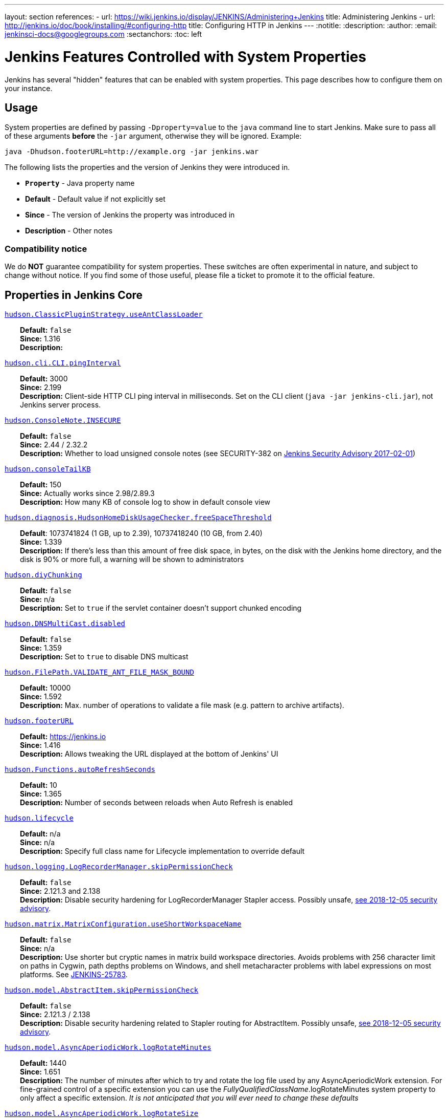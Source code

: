 ---
layout: section
references:
- url: https://wiki.jenkins.io/display/JENKINS/Administering+Jenkins
  title: Administering Jenkins
- url: http://jenkins.io/doc/book/installing/#configuring-http
  title: Configuring HTTP in Jenkins
---
ifdef::backend-html5[]
:notitle:
:description:
:author:
:email: jenkinsci-docs@googlegroups.com
:sectanchors:
:toc: left
endif::[]

= Jenkins Features Controlled with System Properties

Jenkins has several "hidden" features that can be enabled with system properties.
This page describes how to configure them on your instance.

== Usage

System properties are defined by passing `+-Dproperty=value+` to the `+java+` command line to start Jenkins.
Make sure to pass all of these arguments *before* the `+-jar+` argument,
otherwise they will be ignored.
Example:

```sh
java -Dhudson.footerURL=http://example.org -jar jenkins.war
```

The following lists the properties and the version of Jenkins they were introduced in.

* `*Property*` - Java property name
* *Default* - Default value if not explicitly set
* *Since* - The version of Jenkins the property was introduced in
* *Description* - Other notes

=== Compatibility notice

We do **NOT** guarantee compatibility for system properties.
These switches are often experimental in nature, and subject to change without notice.
If you find some of those useful, please file a ticket to promote it to the official feature.


== Properties in Jenkins Core

++++
<style>
dd {
  margin-left: 30px;
}
</style>
++++

[[hudson_ClassicPluginStrategy_useAntClassLoader]]
<<hudson_ClassicPluginStrategy_useAntClassLoader,`hudson.ClassicPluginStrategy.useAntClassLoader`>>::
    **Default:** `false` +
    **Since:** 1.316 +
    **Description:** +

[[hudson_cli_CLI_pingInterval]]
<<hudson_cli_CLI_pingInterval,`hudson.cli.CLI.pingInterval`>>::
    **Default:** 3000 +
    **Since:** 2.199 +
    **Description:** Client-side HTTP CLI ping interval in milliseconds. Set on the CLI client (`+java -jar jenkins-cli.jar+`), not Jenkins server process.

[[hudson_ConsoleNote_INSECURE]]
<<hudson_ConsoleNote_INSECURE,`hudson.ConsoleNote.INSECURE`>>::
    **Default:** `false` +
    **Since:** 2.44 / 2.32.2 +
    **Description:** Whether to load unsigned console notes (see SECURITY-382 on link:/security/advisory/2017-02-01/#persisted-cross-site-scripting-vulnerability-in-console-notes[Jenkins Security Advisory 2017-02-01])

[[hudson_consoleTailKB]]
<<hudson_consoleTailKB,`hudson.consoleTailKB`>>::
    **Default:** 150 +
    **Since:** Actually works since 2.98/2.89.3 +
    **Description:** How many KB of console log to show in default console view

[[hudson_diagnosis_HudsonHomeDiskUsageChecker_freeSpaceThreshold]]
<<hudson_diagnosis_HudsonHomeDiskUsageChecker_freeSpaceThreshold,`hudson.diagnosis.HudsonHomeDiskUsageChecker.freeSpaceThreshold`>>::
    **Default**: 1073741824 (1 GB, up to 2.39), 10737418240 (10 GB, from 2.40) +
    **Since:** 1.339 +
    **Description:** If there's less than this amount of free disk space, in bytes, on the disk with the Jenkins home directory, and the disk is 90% or more full, a warning will be shown to administrators

[[hudson_diyChunking]]
<<hudson_diyChunking,`hudson.diyChunking`>>::
    **Default:** `false` +
    **Since:** n/a +
    **Description:** Set to `true` if the servlet container doesn't support chunked encoding

[[hudson_DNSMultiCast_disabled]]
<<hudson_DNSMultiCast_disabled,`hudson.DNSMultiCast.disabled`>>::
    **Default:** `false` +
    **Since:** 1.359 +
    **Description:** Set to `true` to disable DNS multicast

[[hudson_FilePath_VALIDATE_ANT_FILE_MASK_BOUND]]
<<hudson_FilePath_VALIDATE_ANT_FILE_MASK_BOUND,`hudson.FilePath.VALIDATE_ANT_FILE_MASK_BOUND`>>::
    **Default:** 10000 +
    **Since:** 1.592 +
    **Description:** Max. number of operations to validate a file mask (e.g. pattern to archive artifacts).

[[hudson_footerURL]]
<<hudson_footerURL,`hudson.footerURL`>>::
    **Default:** https://jenkins.io +
    **Since:** 1.416 +
    **Description:** Allows tweaking the URL displayed at the bottom of Jenkins' UI

[[hudson_Functions_autoRefreshSeconds]]
<<hudson_Functions_autoRefreshSeconds,`hudson.Functions.autoRefreshSeconds`>>::
    **Default:** 10 +
    **Since:** 1.365 +
    **Description:** Number of seconds between reloads when Auto Refresh is enabled

[[hudson_lifecycle]]
<<hudson_lifecycle,`hudson.lifecycle`>>::
    **Default:** n/a +
    **Since:** n/a +
    **Description:** Specify full class name for Lifecycle implementation to override default

[[hudson_logging_LogRecorderManager_skipPermissionCheck]]
<<hudson_logging_LogRecorderManager_skipPermissionCheck,`hudson.logging.LogRecorderManager.skipPermissionCheck`>>::
    **Default:** `false` +
    **Since:** 2.121.3 and 2.138 +
    **Description:** Disable security hardening for LogRecorderManager Stapler access. Possibly unsafe, link:/security/advisory/2018-12-05/#SECURITY-595[see 2018-12-05 security advisory].

[[hudson_matrix_MatrixConfiguration_useShortWorkspaceName]]
<<hudson_matrix_MatrixConfiguration_useShortWorkspaceName,`hudson.matrix.MatrixConfiguration.useShortWorkspaceName`>>::
    **Default:** `false` +
    **Since:** n/a +
    **Description:** Use shorter but cryptic names in matrix build workspace directories. Avoids problems with 256 character limit on paths in Cygwin, path depths problems on Windows, and shell metacharacter problems with label expressions on most platforms. See https://issues.jenkins-ci.org/browse/JENKINS-25783[JENKINS-25783].

[[hudson_model_AbstractItem_skipPermissionCheck]]
<<hudson_model_AbstractItem_skipPermissionCheck,`hudson.model.AbstractItem.skipPermissionCheck`>>::
    **Default:** `false` +
    **Since:** 2.121.3 / 2.138 +
    **Description:** Disable security hardening related to Stapler routing for AbstractItem. Possibly unsafe, link:/security/advisory/2018-12-05/#SECURITY-595[see 2018-12-05 security advisory]. 

[[hudson_model_AsyncAperiodicWork_logRotateMinutes]]
<<hudson_model_AsyncAperiodicWork_logRotateMinutes,`hudson.model.AsyncAperiodicWork.logRotateMinutes`>>::
    **Default:** 1440 +
    **Since:** 1.651 +
    **Description:** The number of minutes after which to try and rotate the log file used by any AsyncAperiodicWork extension. For fine-grained control of a specific extension you can use the _FullyQualifiedClassName_.logRotateMinutes system property to only affect a specific extension. _It is not anticipated that you will ever need to change these defaults_

[[hudson_model_AsyncAperiodicWork_logRotateSize]]
<<hudson_model_AsyncAperiodicWork_logRotateSize,`hudson.model.AsyncAperiodicWork.logRotateSize`>>::
    **Default:** -1 +
    **Since:** 1.651 +
    **Description:** When starting a new run of any AsyncAperiodicWork extension, if this value is non-negative and the existing log file is larger than the specified number of bytes then the log file will be rotated. For fine-grained control of a specific extension you can use the _FullyQualifiedClassName_.logRotateSize system property to only affect a specific extension. _It is not anticipated that you will ever need to change these defaults_

[[hudson_model_AsyncPeriodicWork_logRotateMinutes]]
<<hudson_model_AsyncPeriodicWork_logRotateMinutes,`hudson.model.AsyncPeriodicWork.logRotateMinutes`>>::
    **Default:** 1440 +
    **Since:** 1.651 +
    **Description:** The number of minutes after which to try and rotate the log file used by any AsyncPeriodicWork extension. For fine-grained control of a specific extension you can use the _FullyQualifiedClassName_.logRotateMinutes system property to only affect a specific extension. _It is not anticipated that you will ever need to change these defaults_

[[hudson_model_AsyncPeriodicWork_logRotateSize]]
<<hudson_model_AsyncPeriodicWork_logRotateSize,`hudson.model.AsyncPeriodicWork.logRotateSize`>>::
    **Default:** -1 +
    **Since:** 1.651 +
    **Description:** When starting a new run of any AsyncPeriodicWork extension, if this value is non-negative and the existing log file is larger than the specified number of bytes then the log file will be rotated. For fine-grained control of a specific extension you can use the _FullyQualifiedClassName_.logRotateSize system property to only affect a specific extension. _It is not anticipated that you will ever need to change these defaults_

[[hudson_model_DirectoryBrowserSupport_CSP]]
<<hudson_model_DirectoryBrowserSupport_CSP,`hudson.model.DirectoryBrowserSupport.CSP`>>::
    **Default:** `sandbox; default-src 'none'; image-src 'self'; style-src 'self';` +
    **Since:** 1.625.3, 1.641 +
    **Description:** Determines the Content Security Policy header sent for static files served by Jenkins. See https://wiki.jenkins.io/display/JENKINS/Configuring+Content+Security+Policy[Configuring Content Security Policy] for more details.

[[hudson_model_DownloadService_never]]
<<hudson_model_DownloadService_never,`hudson.model.DownloadService.never`>>::
    **Default:** `false` +
    **Since:** n/a +
    **Description:** Suppress the periodic download of data files for plugins

[[hudson_model_Hudson_flyweightSupport]]
<<hudson_model_Hudson_flyweightSupport,`hudson.model.Hudson.flyweightSupport`>>::
    **Default:** `false` before 1.337; `true` from 1.337; unused since 1.598 +
    **Since:** 1.318 +
    **Description:** Matrix parent job and other flyweight tasks (e.g. Build Flow plugin) won't consume an executor when `true`. Unused since 1.598, flyweight support is now always enabled.

[[hudson_model_Hudson_killAfterLoad]]
<<hudson_model_Hudson_killAfterLoad,`hudson.model.Hudson.killAfterLoad`>>::
    **Default:** `false` +
    **Since:** n/a +
    **Description:** Exit Jenkins right after loading

[[hudson_model_Hudson_parallelLoad]]
<<hudson_model_Hudson_parallelLoad,`hudson.model.Hudson.parallelLoad`>>::
    **Default:** `true` +
    **Since:** n/a +
    **Description:** Loads job configurations in parallel on startup

[[hudson_model_LoadStatistics_clock]]
<<hudson_model_LoadStatistics_clock,`hudson.model.LoadStatistics.clock`>>::
    **Default:** 10000 +
    **Since:** n/a +
    **Description:** Load statistics clock cycle in milliseconds

[[hudson_model_LoadStatistics_decay]]
<<hudson_model_LoadStatistics_decay,`hudson.model.LoadStatistics.decay`>>::
    **Default:** 0.9 +
    **Since:** n/a +
    **Description:** Decay ratio for every clock cycle in node utilization charts

[[hudson_model_MultiStageTimeSeries_chartFont]]
<<hudson_model_MultiStageTimeSeries_chartFont,`hudson.model.MultiStageTimeSeries.chartFont`>>::
    **Default:** SansSerif-10 +
    **Since:** 1.562 +
    **Description:** Font used for load statistics (see http://docs.oracle.com/javase/7/docs/api/java/awt/Font.html#decode%28java.lang.String%29[Java documentation] on how the value is decoded)

[[hudson_model_ParametersAction_keepUndefinedParameters]]
<<hudson_model_ParametersAction_keepUndefinedParameters,`hudson.model.ParametersAction.keepUndefinedParameters`>>::
    **Default:** undefined +
    **Since:** 1.651.2 / 2.3 +
    **Description:** If true, not discard parameters for builds that are not defined on the job. *Enabling this can be unsafe* Since Jenkins 2.40, if set to false, will not log a warning message that parameters were defined but ignored.

[[hudson_model_ParametersAction_safeParameters]]
<<hudson_model_ParametersAction_safeParameters,`hudson.model.ParametersAction.safeParameters`>>::
    **Default:** undefined +
    **Since:** 1.651.2 / 2.3 +
    **Description:** Comma-separated list of additional build parameter names that should not be discarded even when not defined on the job.

[[hudson_model_Queue_cacheRefreshPeriod]]
<<hudson_model_Queue_cacheRefreshPeriod,`hudson.model.Queue.cacheRefreshPeriod`>>::
    **Default:** 1000 +
    **Since:** 1.577 up to 1.647 +
    **Description:** Defines the refresh period for the internal queue cache (in milliseconds). The greater period workarounds web UI delays on large installations, which may be caused by locking of the build queue by build executors. Downside - builds appear in the queue with a noticeable delay.

[[hudson_model_Queue_Saver_DELAY_SECONDS]]
<<hudson_model_Queue_Saver_DELAY_SECONDS,`hudson.model.Queue.Saver.DELAY_SECONDS`>>::
    **Default:** 60 +
    **Since:** 2.109 +
    **Description:** Maximal delay of a save operation when content of Jenkins queue changes. This works as a balancing factor between queue consistency guarantee in case of Jenkins crash (short delay) and decreasing IO activity based on Jenkins load (long delay).

[[hudson_model_Run_ArtifactList_listCutoff]]
<<hudson_model_Run_ArtifactList_listCutoff,`hudson.model.Run.ArtifactList.listCutoff`>>::
    **Default:** 16 +
    **Since:** 1.330 +
    **Description:** More artifacts than this will use tree view or simple link rather than listing out artifacts

[[hudson_model_Run_ArtifactList_treeCutoff]]
<<hudson_model_Run_ArtifactList_treeCutoff,`hudson.model.Run.ArtifactList.treeCutoff`>>::
    **Default:** 40 +
    **Since:** 1.330 +
    **Description:** More artifacts than this will show a simple link to directory browser rather than showing artifacts in tree view

[[hudson_model_Slave_workspaceRoot]]
<<hudson_model_Slave_workspaceRoot,`hudson.model.Slave.workspaceRoot`>>::
    **Default:** workspace +
    **Since:** 1.341? +
    **Description:** name of the folder within the slave root directory to contain workspaces

[[hudson_model_UpdateCenter_className]]
<<hudson_model_UpdateCenter_className,`hudson.model.UpdateCenter.className`>>::
    **Default:** n/a +
    **Since:** 2.4 +
    **Description:** Allow overriding the implementation class for update center. Useful for custom war distributions with a different update center implementation. Cannot be used for plugins.

[[hudson_model_UpdateCenter_defaultUpdateSiteId]]
<<hudson_model_UpdateCenter_defaultUpdateSiteId,`hudson.model.UpdateCenter.defaultUpdateSiteId`>>::
    **Default:** default +
    **Since:** 2.4 +
    **Description:** Configure a different ID for the default update site. Useful for custom war distributions or externally provided UC data files

[[hudson_model_UpdateCenter_never]]
<<hudson_model_UpdateCenter_never,`hudson.model.UpdateCenter.never`>>::
    **Default:** `false` +
    **Since:** n/a +
    **Description:** When true, don't automatically check for new versions

[[hudson_model_UpdateCenter_skipPermissionCheck]]
<<hudson_model_UpdateCenter_skipPermissionCheck,`hudson.model.UpdateCenter.skipPermissionCheck`>>::
    **Default:** `false` +
    **Since:** 2.121.3 / 2.138 +
    **Description:** Disable security hardening related to Stapler routing for UpdateCenter. Possibly unsafe, link:/security/advisory/2018-12-05/#SECURITY-595[see 2018-12-05 security advisory].

[[hudson_model_UsageStatistics_disabled]]
<<hudson_model_UsageStatistics_disabled,`hudson.model.UsageStatistics.disabled`>>::
    **Default:** `false` +
    **Since:** 1.312 or so? +
    **Description:** Set to `true` to opt out of usage statistics collection, independent of UI option.

[[hudson_model_User_allowNonExistentUserToLogin]]
<<hudson_model_User_allowNonExistentUserToLogin,`hudson.model.User.allowNonExistentUserToLogin`>>::
    **Default:** `false` +
    **Since:** 1.602 +
    **Description:** When `true`, does not check auth realm for existence of user if there's a record in Jenkins. Unsafe, but may be used on some instances for service accounts

[[hudson_model_User_allowUserCreationViaUrl]]
<<hudson_model_User_allowUserCreationViaUrl,`hudson.model.User.allowUserCreationViaUrl`>>::
    **Default:** `false` +
    **Since:** 2.44 / 2.32.2 +
    **Description:** Whether admins accessing `+/user/example+` creates a user record (see SECURITY-406 on https://wiki.jenkins.io/display/SECURITY/Jenkins+Security+Advisory+2017-02-01[Jenkins Security Advisory 2017-02-01])

[[hudson_model_User_SECURITY_243_FULL_DEFENSE]]
<<hudson_model_User_SECURITY_243_FULL_DEFENSE,`hudson.model.User.SECURITY_243_FULL_DEFENSE`>>::
    **Default:** `true` +
    **Since:** 1.651.2 / 2.3 +
    **Description:** When false, skips part of the fix that tries to determine whether a given user ID exists, and if so, doesn't consider users with the same full name during resolution.

[[hudson_model_User_skipPermissionCheck]]
<<hudson_model_User_skipPermissionCheck,`hudson.model.User.skipPermissionCheck`>>::
    **Default:** `false` +
    **Since:** 2.121.3 / 2.138 +
    **Description:** Disable security hardening related to Stapler routing for User. Possibly unsafe, link:/security/advisory/2018-12-05/#SECURITY-595[see 2018-12-05 security advisory].

[[hudson_model_WorkspaceCleanupThread_disabled]]
<<hudson_model_WorkspaceCleanupThread_disabled,`hudson.model.WorkspaceCleanupThread.disabled`>>::
    **Default:** `false` +
    **Since:** n/a +
    **Description:** Don't clean up old workspaces on slave nodes

[[hudson_model_WorkspaceCleanupThread_recurrencePeriodHours]]
<<hudson_model_WorkspaceCleanupThread_recurrencePeriodHours,`hudson.model.WorkspaceCleanupThread.recurrencePeriodHours`>>::
    **Default:** 24 +
    **Since:** 1.608 +
    **Description:** How often workspace cleanup should run, in hours.

[[hudson_model_WorkspaceCleanupThread_retainForDays]]
<<hudson_model_WorkspaceCleanupThread_retainForDays,`hudson.model.WorkspaceCleanupThread.retainForDays`>>::
    **Default:** 30 +
    **Since:** 1.608 +
    **Description:** Unused workspaces are retained for this many days before qualifying for deletion.

[[hudson_os_solaris_ZFSInstaller_disabled]]
<<hudson_os_solaris_ZFSInstaller_disabled,`hudson.os.solaris.ZFSInstaller.disabled`>>::
    **Default:** `false` +
    **Since:** n/a +
    **Description:** True to disable ZFS monitor on Solaris

[[hudson_PluginManager_CHECK_UPDATE_ATTEMPTS]]
<<hudson_PluginManager_CHECK_UPDATE_ATTEMPTS,`hudson.PluginManager.CHECK_UPDATE_ATTEMPTS`>>::
    **Default:** 1 +
    **Since:** 2.152 +
    **Description:** Number of attempts to check the updates sites.

[[hudson_PluginManager_checkUpdateSleepTimeMillis]]
<<hudson_PluginManager_checkUpdateSleepTimeMillis,`hudson.PluginManager.checkUpdateSleepTimeMillis`>>::
    **Default:** 1000 +
    **Since:** 2.152 +
    **Description:** Time (milliseconds) elapsed between retries to check the updates sites.

[[hudson_PluginManager_skipPermissionCheck]]
<<hudson_PluginManager_skipPermissionCheck,`hudson.PluginManager.skipPermissionCheck`>>::
    **Default:** `false` +
    **Since:** 2.121.3 / 2.138 +
    **Description:** Disable security hardening related to Stapler routing for PluginManager. Possibly unsafe, link:/security/advisory/2018-12-05/#SECURITY-595[see 2018-12-05 security advisory].

[[hudson_PluginManager_workDir]]
<<hudson_PluginManager_workDir,`hudson.PluginManager.workDir`>>::
    **Default:** undefined +
    **Since:** 1.649 +
    **Description:** Location of the base directory for all exploded .hpi/.jpi plugins. By default the plugins will be extracted under _$JENKINS_HOME/plugins/._

[[hudson_PluginStrategy]]
<<hudson_PluginStrategy,`hudson.PluginStrategy`>>::
    **Default:** n/a +
    **Since:** n/a +
    **Description:** Allow plugins to be loaded into a different environment, such as an existing DI container like Plexus; specify full class name here to override default ClassicPluginStrategy

[[hudson_PluginWrapper_dependenciesVersionCheck_enabled]]
<<hudson_PluginWrapper_dependenciesVersionCheck_enabled,`hudson.PluginWrapper.dependenciesVersionCheck.enabled`>>::
    **Default:** `true` +
    **Since:** 2.0 +
    **Description:** Set to `+false+` to skip the version check for plugin dependencies.

[[hudson_ProxyConfiguration_DEFAULT_CONNECT_TIMEOUT_MILLIS]]
<<hudson_ProxyConfiguration_DEFAULT_CONNECT_TIMEOUT_MILLIS,`hudson.ProxyConfiguration.DEFAULT_CONNECT_TIMEOUT_MILLIS`>>::
    **Default:** 20000 +
    **Since:** 2.0 +
    **Description:** Connection timeout applied to connections e.g. to the update site.

[[hudson_scheduledRetention]]
<<hudson_scheduledRetention,`hudson.scheduledRetention`>>::
    **Default:** `false` +
    **Since:** Up to 1.354 +
    **Description:** Control a slave based on a schedule

[[hudson_scm_CVSSCM_skipChangeLog]]
<<hudson_scm_CVSSCM_skipChangeLog,`hudson.scm.CVSSCM.skipChangeLog`>>::
    **Default:** `false` +
    **Since:** n/a +
    **Description:** Useful with ancient versions of CVS that don't support the -d option in the log command

[[hudson_search_Search_skipPermissionCheck]]
<<hudson_search_Search_skipPermissionCheck,`hudson.search.Search.skipPermissionCheck`>>::
    **Default:** `false` +
    **Since:** 2.121.3 / 2.138 +
    **Description:** Disable security hardening related to Stapler routing for Search. Possibly unsafe, link:/security/advisory/2018-12-05/#SECURITY-595[see 2018-12-05 security advisory].

[[hudson_security_AccessDeniedException2_REPORT_GROUP_HEADERS]]
<<hudson_security_AccessDeniedException2_REPORT_GROUP_HEADERS,`hudson.security.AccessDeniedException2.REPORT_GROUP_HEADERS`>>::
    **Default:** `false` +
    **Since:** 2.46 / 2.32.3 +
    **Description:** If set to true, restore pre-2.46 behavior of sending HTTP headers on "access denied" pages listing group memberships.

[[hudson_security_ArtifactsPermission]]
<<hudson_security_ArtifactsPermission,`hudson.security.ArtifactsPermission`>>::
    **Default:** `false` +
    **Since:** 1.374 +
    **Description:** The Artifacts permission allows to control access to artifacts; When this property is unset or set to false, access to artifacts is not controlled

[[hudson_security_csrf_requestfield]]
<<hudson_security_csrf_requestfield,`hudson.security.csrf.requestfield`>>::
    **Default:** `.crumb` (Jenkins 1.x), `Jenkins-Crumb` (Jenkins 2.0) +
    **Since:** 1.310 +
    **Description:** Parameter name that contains a crumb value on POST requests

[[hudson_security_ExtendedReadPermission]]
<<hudson_security_ExtendedReadPermission,`hudson.security.ExtendedReadPermission`>>::
    **Default:** `false` +
    **Since:** 1.324 +
    **Description:** The ExtendedReadPermission allows read-only access to "Configure" pages; can also enable with extended-read-permission plugin

[[hudson_security_HudsonPrivateSecurityRealm_ID_REGEX]]
<<hudson_security_HudsonPrivateSecurityRealm_ID_REGEX,`hudson.security.HudsonPrivateSecurityRealm.ID_REGEX`>>::
    **Default:** `+[a-zA-Z0-9_-]++` +
    **Since:** 2.121 and 2.107.3 +
    **Description:** Regex for legal user names in Jenkins user database. See link:/security/advisory/2018-05-09/#SECURITY-786[SECURITY-786].

[[hudson_security_LDAPSecurityRealm_groupSearch]]
<<hudson_security_LDAPSecurityRealm_groupSearch,`hudson.security.LDAPSecurityRealm.groupSearch`>>::
    **Default:** TBD +
    **Since:** n/a +
    **Description:** LDAP filter to look for groups by their names

[[hudson_security_WipeOutPermission]]
<<hudson_security_WipeOutPermission,`hudson.security.WipeOutPermission`>>::
    **Default:** `false` +
    **Since:** 1.416 +
    **Description:** The WipeOut permission allows to control access to the "Wipe Out Workspace" action, which is normally available as soon as the Build permission is granted

[[hudson_slaves_ChannelPinger_pingInterval]]
<<hudson_slaves_ChannelPinger_pingInterval,`hudson.slaves.ChannelPinger.pingInterval`>>::
    **Default:** 5 +
    **Since:** 1.405 +
    **Description:** *(Deprecated since 2.37)* Frequency (in minutes) of https://wiki.jenkins.io/display/JENKINS/Ping+Thread[pings between the master and slaves]

[[hudson_slaves_ChannelPinger_pingIntervalSeconds]]
<<hudson_slaves_ChannelPinger_pingIntervalSeconds,`hudson.slaves.ChannelPinger.pingIntervalSeconds`>>::
    **Default:** 300 +
    **Since:** 2.37 +
    **Description:** Frequency of https://wiki.jenkins.io/display/JENKINS/Ping+Thread[pings between the master and slaves], in seconds

[[hudson_slaves_ChannelPinger_pingTimeoutSeconds]]
<<hudson_slaves_ChannelPinger_pingTimeoutSeconds,`hudson.slaves.ChannelPinger.pingTimeoutSeconds`>>::
    **Default:** 240 +
    **Since:** 2.37 +
    **Description:** Timeout for each https://wiki.jenkins.io/display/JENKINS/Ping+Thread[ping between the master and slaves], in seconds

[[hudson_slaves_WorkspaceList]]
<<hudson_slaves_WorkspaceList,`hudson.slaves.WorkspaceList`>>::
    **Default:** `@` +
    **Since:** 1.424 +
    **Description:** When concurrent builds is enabled, a unique workspace directory name is required for each concurrent build. To create this name, this token is placed between project name and a unique ID, e.g. "my-project@123".

[[hudson_tasks_ArtifactArchiver_warnOnEmpty]]
<<hudson_tasks_ArtifactArchiver_warnOnEmpty,`hudson.tasks.ArtifactArchiver.warnOnEmpty`>>::
    **Default:** `false` +
    **Since:** n/a +
    **Description:** When true, builds don't fail when there is nothing to archive

[[hudson_tasks_Fingerprinter_enableFingerprintsInDependencyGraph]]
<<hudson_tasks_Fingerprinter_enableFingerprintsInDependencyGraph,`hudson.tasks.Fingerprinter.enableFingerprintsInDependencyGraph`>>::
    **Default:** `false` +
    **Since:** 1.430 +
    **Description:** When true, jobs associated through fingerprints are added to the dependency graph, even when there is no configured upstream/downstream relationship between them.

[[hudson_tasks_MailSender_maxLogLines]]
<<hudson_tasks_MailSender_maxLogLines,`hudson.tasks.MailSender.maxLogLines`>>::
    **Default:** 250 +
    **Since:** n/a +
    **Description:** Number of lines of console output to include in emails

[[hudson_TcpSlaveAgentListener_hostName]]
<<hudson_TcpSlaveAgentListener_hostName,`hudson.TcpSlaveAgentListener.hostName`>>::
    **Default:** n/a +
    **Since:** n/a +
    **Description:** Host name that Jenkins advertises to its clients. Especially useful when running Jenkins behind a reverse proxy.

[[hudson_TcpSlaveAgentListener_port]]
<<hudson_TcpSlaveAgentListener_port,`hudson.TcpSlaveAgentListener.port`>>::
    **Default:** n/a +
    **Since:** n/a +
    **Description:** Port that Jenkins advertises to its clients. Especially useful when running Jenkins behind a reverse proxy.

[[hudson_TreeView]]
<<hudson_TreeView,`hudson.TreeView`>>::
    **Default:** `false` +
    **Since:** n/a +
    **Description:** Experimental nested views feature

[[hudson_triggers_SafeTimerTask_logsTargetDir]]
<<hudson_triggers_SafeTimerTask_logsTargetDir,`hudson.triggers.SafeTimerTask.logsTargetDir`>>::
    **Default:** `$JENKINS_HOME/logs` +
    **Since:** 2.114 +
    **Description:** Allows to move the logs usually found under `+$JENKINS_HOME/logs+` to another location. Beware that no migration is handled if you change it on an existing instance.

[[hudson_triggers_SCMTrigger_starvationThreshold]]
<<hudson_triggers_SCMTrigger_starvationThreshold,`hudson.triggers.SCMTrigger.starvationThreshold`>>::
    **Default:** 1 hour +
    **Since:** n/a +
    **Description:** Milliseconds waiting for polling executor before trigger reports it is clogged

[[hudson_udp]]
<<hudson_udp,`hudson.udp`>>::
    **Default:** 33848 +
    **Since:** n/a +
    **Description:** Port for UDP multicast broadcast (set to -1 to disable)

[[hudson_upstreamCulprits]]
<<hudson_upstreamCulprits,`hudson.upstreamCulprits`>>::
    **Default:** `false` +
    **Since:** 1.327 +
    **Description:** Pass blame information to downstream jobs

[[hudson_Util_deletionRetryWait]]
<<hudson_Util_deletionRetryWait,`hudson.Util.deletionRetryWait`>>::
    **Default:** 100 +
    **Since:** 2.2 +
    **Description:** The time (in milliseconds) to wait between attempts to delete files when retrying. This has no effect unless _hudson.Util.maxFileDeletionRetries_ is greater than 1. If zero, there will be no delay between attempts. If negative, the delay will be a (linearly) increasing multiple of this value between attempts.

[[hudson_Util_maxFileDeletionRetries]]
<<hudson_Util_maxFileDeletionRetries,`hudson.Util.maxFileDeletionRetries`>>::
    **Default:** 3 +
    **Since:** 2.2 +
    **Description:** The number of times to attempt to delete files/directory trees before giving up and throwing an exception. Specifying a value less than 1 is invalid and will be treated as if a value of 1 (i.e. one attempt, no retries) was specified. See https://issues.jenkins-ci.org/browse/JENKINS-10113[JENKINS-10113] and https://issues.jenkins-ci.org/browse/JENKINS-15331[JENKINS-15331].

[[hudson_Util_noSymLink]]
<<hudson_Util_noSymLink,`hudson.Util.noSymLink`>>::
    **Default:** `false` +
    **Since:** n/a +
    **Description:** True to disable creation of symbolic links in job/builds directories

[[hudson_Util_performGCOnFailedDelete]]
<<hudson_Util_performGCOnFailedDelete,`hudson.Util.performGCOnFailedDelete`>>::
    **Default:** `false` +
    **Since:** 2.2 +
    **Description:** If this flag is set to `true` then we will request a garbage collection after a deletion failure before we next retry the delete.
    It is ignored unless _hudson.Util.maxFileDeletionRetries_ is greater than 1. +
    Setting this flag to `true` _may_ resolve some problems on Windows, and also for directory trees residing on an NFS share, but it can have a negative impact on performance and may have no effect at all (GC behavior is JVM-specific).
    **Warning**: This should only ever be used if you find that your builds are failing because Jenkins is unable to delete files, that this failure is because Jenkins itself has those files locked "open", and even then it should only be used on slaves with relatively few executors (because the garbage collection can impact the performance of all job executors on that slave).
    _Setting this flag is a act of last resort - it is not recommended, and should not be used on your main Jenkins server unless you can tolerate the performance impact_.

[[hudson_util_ProcessTree_disable]]
<<hudson_util_ProcessTree_disable,`hudson.util.ProcessTree.disable`>>::
    **Default:** `false` +
    **Since:** n/a +
    **Description:** True to disable cleanup of child processes

[[hudson_util_RingBufferLogHandler_defaultSize]]
<<hudson_util_RingBufferLogHandler_defaultSize,`hudson.util.RingBufferLogHandler.defaultSize`>>::
    **Default:** 256 +
    **Since:** 1.563 +
    **Description:** Number of log entries in loggers available on the UI at `+/log/+`

[[hudson_util_Secret_provider]]
<<hudson_util_Secret_provider,`hudson.util.Secret.provider`>>::
    **Default:** n/a +
    **Since:** 1.360 +
    **Description:** Force a particular crypto provider; with Glassfish Enterprise set value to `+SunJCE+` to workaround a https://issues.jenkins-ci.org/browse/JENKINS-6459[known issue].

[[hudson_Util_symlinkEscapeHatch]]
<<hudson_Util_symlinkEscapeHatch,`hudson.Util.symlinkEscapeHatch`>>::
    **Default:** `false` +
    **Since:** n/a +
    **Description:** True to use exec of "ln" binary to create symbolic links instead of native code

[[hudson_Util_useNativeChmodAndMode]]
<<hudson_Util_useNativeChmodAndMode,`hudson.Util.useNativeChmodAndMode`>>::
    **Default:** `false` +
    **Since:** 2.93 +
    **Description:** True to use native (JNA/JNR) implementation to set file permissions instead of NIO

[[jenkins_CLI_disabled]]
<<jenkins_CLI_disabled,`jenkins.CLI.disabled`>>::
    **Default:** `false` +
    **Since:** 2.32 and 2.19.3 +
    **Description:** `+true+` to disable Jenkins CLI via JNLP and HTTP (SSHD can still be enabled)

[[jenkins_InitReactorRunner_concurrency]]
<<jenkins_InitReactorRunner_concurrency,`jenkins.InitReactorRunner.concurrency`>>::
    **Default:** 2x of CPU +
    **Since:** n/a +
    **Description:** During start of Jenkins, loading of jobs in parallel have a fixed number of threads by default (twice the CPU). To make Jenkins load time 8x faster, increase it to 8x. For example, 24 CPU Jenkins Master host use this: -Dhudson.InitReactorRunner.concurrency=192

[[jenkins_install_runSetupWizard]]
<<jenkins_install_runSetupWizard,`jenkins.install.runSetupWizard`>>::
    **Default:** undefined +
    **Since:** 2.0 +
    **Description:** Set to `+false+` to skip install wizard. Note that this leaves Jenkins unsecured by default. Development-mode only: Set to `+true+` to not skip showing the setup wizard during Jenkins development. This property is only effective the first time you run Jenkins in given JENKINS_HOME.

[[jenkins_model_Jenkins_buildsDir]]
<<jenkins_model_Jenkins_buildsDir,`jenkins.model.Jenkins.buildsDir`>>::
**Default:** `$\{ITEM_ROOTDIR}/builds` +
**Since:** 2.119 + 
**Description:** The configuration of a given job is located under `+$JENKINS_HOME/jobs/[JOB_NAME]/config.xml+` and its builds are under `+$JENKINS_HOME/jobs/[JOB_NAME]/builds+` by default.
This option allows you to store builds elsewhere, which can be useful with finer-grained backup policies, or to store the build data on a faster disk such as an SSD.
The following placeholders are supported for this value:

* *$\{JENKINS_HOME}*  – Resolves to the Jenkins home directory.
* *$\{ITEM_ROOTDIR}* – The directory containing the job metadata within Jenkins home.
* *$\{ITEM_FULL_NAME}* – The full name of the item, with file system unsafe characters replaced by others.
* *$\{ITEM_FULLNAME}* – See above, but does not replace unsafe characters. This is a legacy option and should not be used.

+
For instance, if you would like to store builds outside of Jenkins home, you can use a value like the following: `+/some_other_root/builds/${ITEM_FULL_NAME}+` This used to be a UI setting, but was removed in 2.119 as it did not support migration of existing build records and could lead to build-related errors until restart.
To manually migrate existing build records when starting to use this option (`TARGET_DIR` is the value supplied to `jenkins.model.Jenkins.buildsDir`):

* For link:https://www.jenkins.io/doc/book/pipeline/[Pipeline] and Freestyle job types, run this for each `JOB_NAME`:
```sh
mkdir -p [TARGET_DIR]
mv $JENKINS_HOME/jobs/[JOB_NAME]/builds [TARGET_DIR]/[JOB_NAME]
```
* For link:https://www.jenkins.io/doc/book/pipeline/multibranch/#creating-a-multibranch-pipeline[Multibranch Pipeline] jobs, run for each `BRANCH_NAME`:
```sh
mkdir -p [TARGET_DIR]/[JOB_NAME]/branches/
mv $JENKINS_HOME/jobs/[JOB_NAME]/branches/[BRANCH_NAME]/builds [TARGET_DIR]/[JOB_NAME]/branches/[BRANCH_NAME]
```
* For link:https://www.jenkins.io/doc/book/pipeline/multibranch/#organization-folders[Organization Folders], run this for each `REPO_NAME` and `BRANCH_NAME`:
```sh
mkdir -p [TARGET_DIR]/[ORG_NAME]/jobs/[REPO_NAME]/branches/
mv $JENKINS_HOME/jobs/[ORG_NAME]/jobs/[REPO_NAME]/branches/[BRANCH_NAME]/builds [TARGET_DIR]/[ORG_NAME]/jobs/[REPO_NAME]/branches/[BRANCH_NAME]
```

[[jenkins_model_Jenkins_crumbIssuerProxyCompatibility]]
<<jenkins_model_Jenkins_crumbIssuerProxyCompatibility,`jenkins.model.Jenkins.crumbIssuerProxyCompatibility`>>::
    **Default:** `false` +
    **Since:** 2.119 +
    **Description:** `+true+` to enable crumb proxy compatibility when running the Setup Wizard for the first time.

[[jenkins_model_Jenkins_disableExceptionOnNullInstance]]
<<jenkins_model_Jenkins_disableExceptionOnNullInstance,`jenkins.model.Jenkins.disableExceptionOnNullInstance`>>::
    **Default:** `false` +
    **Since:** 2.4 *only* +
    **Description:** `+true+` to disable throwing an `+IllegalStateException+` when `+Jenkins.getInstance()+` returns `+null+`

[[jenkins_model_Jenkins_enableExceptionOnNullInstance]]
<<jenkins_model_Jenkins_enableExceptionOnNullInstance,`jenkins.model.Jenkins.enableExceptionOnNullInstance`>>::
    **Default:** `false` +
    **Since:** 2.5 +
    **Description:** `+true+` to enable throwing an `+IllegalStateException+` when `+Jenkins.getInstance()+` returns `+null+`

[[jenkins_model_Jenkins_exitCodeOnRestart]]
<<jenkins_model_Jenkins_exitCodeOnRestart,`jenkins.model.Jenkins.exitCodeOnRestart`>>::
    **Default:** 5 +
    **Since:** 2.102 +
    **Description:** When using the `-Dhudson.lifecycle=hudson.lifecycle.ExitLifecycle`, exit using this exit code when Jenkins is restarted

[[jenkins_model_Jenkins_logStartupPerformance]]
<<jenkins_model_Jenkins_logStartupPerformance,`jenkins.model.Jenkins.logStartupPerformance`>>::
    **Default:** `false` +
    **Since:** n/a +
    **Description:** Log startup timing info

[[jenkins_model_Jenkins_slaveAgentPort]]
<<jenkins_model_Jenkins_slaveAgentPort,`jenkins.model.Jenkins.slaveAgentPort`>>::
    **Default:** -1 (disabled) +
    **Since:** 1.643 +
    **Description:** Specifies the default TCP slave agent port unless/until configured differently on the UI. `-1` to disable, `0` for random port, other values for fixed port. Used to be 0 by default before Jenkins 2.0

[[jenkins_model_Jenkins_slaveAgentPortEnforce]]
<<jenkins_model_Jenkins_slaveAgentPortEnforce,`jenkins.model.Jenkins.slaveAgentPortEnforce`>>::
    **Default:** `false` +
    **Since:** 2.19.4 and 2.24 +
    **Description:** If true, enforces the specified `+jenkins.model.Jenkins.slaveAgentPort+` on startup and will not allow changing it through the UI

[[jenkins_model_Jenkins_workspacesDir]]
<<jenkins_model_Jenkins_workspacesDir,`jenkins.model.Jenkins.workspacesDir`>>::
    **Default:** $\{JENKINS_HOME}/workspace/$\{ITEM_FULL_NAME} +
    **Since:** 2.119 +
    **Description:** Allows to change the directory layout for the job workspaces on the master node. See `+jenkins.model.Jenkins.buildsDir+` for supported placeholders.

[[jenkins_model_JenkinsLocationConfiguration_disableUrlValidation]]
<<jenkins_model_JenkinsLocationConfiguration_disableUrlValidation,`jenkins.model.JenkinsLocationConfiguration.disableUrlValidation`>>::
    **Default:** `false` +
    **Since:** 2.197 / LTS 2.176.4 +
    **Description:** Disable URL validation intended to prevent an XSS vulnerability. See link:/security/advisory/2019-09-25/#SECURITY-1471[SECURITY-1471] for details.

[[jenkins_model_StandardArtifactManager_disableTrafficCompression]]
<<jenkins_model_StandardArtifactManager_disableTrafficCompression,`jenkins.model.StandardArtifactManager.disableTrafficCompression`>>::
    **Default:** `false` +
    **Since:** 2.196 +
    **Description:** `+true+` to disable GZIP compression of artifacts when they're transferred from slave nodes to master.  Uses less CPU at the cost of increased network traffic.

[[jenkins_security_ApiTokenProperty_adminCanGenerateNewTokens]]
<<jenkins_security_ApiTokenProperty_adminCanGenerateNewTokens,`jenkins.security.ApiTokenProperty.adminCanGenerateNewTokens`>>::
    **Default:** `false` +
    **Since:** 2.129 +
    **Description:** `+true+` to allow users with `+ADMINISTER+` permission to create API tokens using the new system for any user. Note that the user will not be able to use that token since it's only displayed to the creator, once.

[[jenkins_security_ApiTokenProperty_showTokenToAdmins]]
<<jenkins_security_ApiTokenProperty_showTokenToAdmins,`jenkins.security.ApiTokenProperty.showTokenToAdmins`>>::
    **Default:** `false` +
    **Since:** 1.638 +
    **Description:** True to show API tokens for users to administrators on the user configuration page. This was set to `false` as part of https://wiki.jenkins-ci.org/display/SECURITY/Jenkins+Security+Advisory+2015-11-11#JenkinsSecurityAdvisory2015-11-11-APItokensofotherusersavailabletoadmins[SECURITY-200]

[[jenkins_security_FrameOptionsPageDecorator_enabled]]
<<jenkins_security_FrameOptionsPageDecorator_enabled,`jenkins.security.FrameOptionsPageDecorator.enabled`>>::
    **Default:** `true` +
    **Since:** 1.581 +
    **Description:** Whether to send `+X-Frame-Options: sameorigin+` header, set to `false` to disable and make Jenkins embeddable

[[jenkins_security_stapler_StaplerDispatchValidator_disabled]]
<<jenkins_security_stapler_StaplerDispatchValidator_disabled,`jenkins.security.stapler.StaplerDispatchValidator.disabled`>>::
    **Default:** `false` +
    **Since:** 2.186 / 2.176.2 +
    **Description:** `+true+`  to disable link:/security/advisory/2019-07-17/#SECURITY-534[the SECURITY-534 fix].

[[jenkins_slaves_JnlpSlaveAgentProtocol3_enabled]]
<<jenkins_slaves_JnlpSlaveAgentProtocol3_enabled,`jenkins.slaves.JnlpSlaveAgentProtocol3.enabled`>>::
    **Default:** undefined +
    **Since:** 1.653 +
    **Description:** `+false+` to disable the JNLP3 agent protocol, `+true+` to enable it. Otherwise it's randomly enabled/disabled to A/B test it.

[[jenkins_slaves_NioChannelSelector_disabled]]
<<jenkins_slaves_NioChannelSelector_disabled,`jenkins.slaves.NioChannelSelector.disabled`>>::
    **Default:** `false` +
    **Since:** 1.560 +
    **Description:** `true` to disable Nio for JNLP slaves

[[jenkins_ui_refresh]]
<<jenkins_ui_refresh,`jenkins.ui.refresh`>>::
    **Default:** `false` +
    **Since:** 2.222 +
    **Description:** `+true+` to enable the new experimental UX on Jenkins. See https://issues.jenkins-ci.org/browse/JENKINS-60920[JENKINS-60920]. Also see https://www.jenkins.io/sigs/ux/[Jenkins UX SIG].

[[org_jenkinsci_main_modules_sshd_SSHD_idle-timeout]]
<<org_jenkinsci_main_modules_sshd_SSHD_idle-timeout,`org.jenkinsci.main.modules.sshd.SSHD.idle-timeout`>>::
    **Default:** undefined +
    **Since:** 2.22 +
    **Description:** Allows to configure the SSHD client idle timeout (value in milliseconds). Default value is 10min (600000ms).

[[org_jenkinsci_plugins_workflow_steps_durable_task_DurableTaskStep_REMOTE_TIMEOUT]]
<<org_jenkinsci_plugins_workflow_steps_durable_task_DurableTaskStep_REMOTE_TIMEOUT,`org.jenkinsci.plugins.workflow.steps.durable_task.DurableTaskStep.REMOTE_TIMEOUT`>>::
    **Default:** 20 seconds +
    **Since:** workflow-durable-task-step-plugin 2.29  +
    **Description:** How long to wait for remote calls (see https://issues.jenkins-ci.org/browse/JENKINS-46507[JENKINS-46507]).

== Properties in plugins

Plugins may define their own system properties. See the plugin documentation for more info.

== Properties in other components

Particular Jenkins component have their own release cycle and documentation. In particular cases such components also include System Properties.

* Remoting - Jenkins Communication Layer: 
  https://github.com/jenkinsci/remoting/blob/master/docs/configuration.md[Remoting Configuration]
